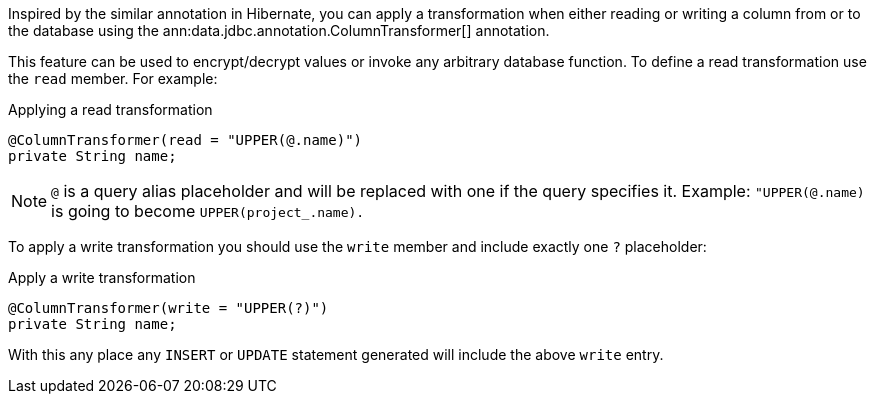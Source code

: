Inspired by the similar annotation in Hibernate, you can apply a transformation when either reading or writing a column from or to the database using the ann:data.jdbc.annotation.ColumnTransformer[] annotation.

This feature can be used to encrypt/decrypt values or invoke any arbitrary database function. To define a read transformation use the `read` member. For example:

.Applying a read transformation
[source,java]
----
@ColumnTransformer(read = "UPPER(@.name)")
private String name;
----

NOTE: `@` is a query alias placeholder and will be replaced with one if the query specifies it. Example: `"UPPER(@.name)` is going to become `UPPER(project_.name).`

To apply a write transformation you should use the `write` member and include exactly one `?` placeholder:

.Apply a write transformation
[source,java]
----
@ColumnTransformer(write = "UPPER(?)")
private String name;
----

With this any place any `INSERT` or `UPDATE` statement generated will include the above `write` entry.
